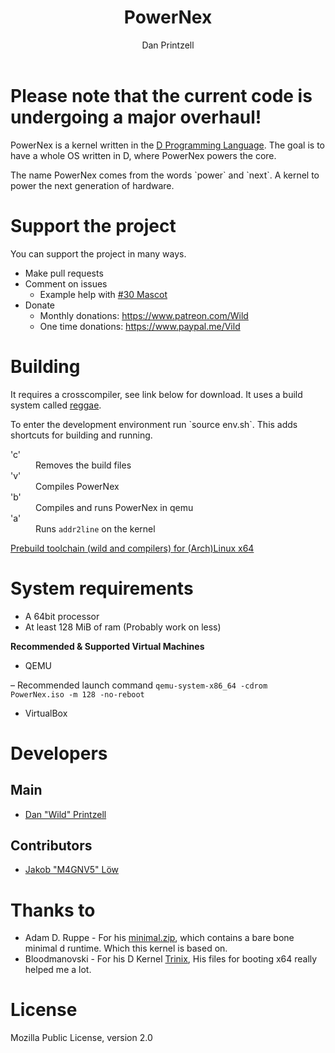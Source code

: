 #+TITLE: PowerNex
#+AUTHOR: Dan Printzell
#+EMAIL: me@vild.io

* *Please note that the current code is undergoing a major overhaul!*

PowerNex is a kernel written in the [[https://dlang.org][D Programming Language]].
The goal is to have a whole OS written in D, where PowerNex powers the core.

The name PowerNex comes from the words `power` and `next`. A kernel to power the
next generation of hardware.

* Support the project
You can support the project in many ways.
- Make pull requests
- Comment on issues
 - Example help with [[https://github.com/Vild/PowerNex/issues/30][#30 Mascot]]
- Donate
 - Monthly donations: [[https://www.patreon.com/Wild][https://www.patreon.com/Wild]]
 - One time donations: [[https://www.paypal.me/Vild][https://www.paypal.me/Vild]]
* Building
It requires a crosscompiler, see link below for download.
It uses a build system called [[https://github.com/atilaneves/reggae][reggae]].

To enter the development environment run `source env.sh`.
This adds shortcuts for building and running.
- 'c' :: Removes the build files
- 'v' :: Compiles PowerNex
- 'b' :: Compiles and runs PowerNex in qemu
- 'a' :: Runs ~addr2line~ on the kernel

[[https://definewild.se/PowerNex-Toolchain-03-10-2016.tar.xz][Prebuild toolchain (wild and compilers) for (Arch)Linux x64]]
* System requirements
- A 64bit processor
- At least 128 MiB of ram (Probably work on less)

*Recommended & Supported Virtual Machines*
- QEMU
-- Recommended launch command ~qemu-system-x86_64 -cdrom PowerNex.iso -m 128 -no-reboot~
- VirtualBox
* Developers
** Main
- [[https://github.com/Vild/][Dan "Wild" Printzell]]
** Contributors
- [[https://github.com/M4GNV5][Jakob "M4GNV5" Löw]]
* Thanks to
- Adam D. Ruppe - For his [[http://arsdnet.net/dcode/minimal.zip][minimal.zip]], which contains a bare bone minimal d runtime. Which this kernel is based on.
- Bloodmanovski - For his D Kernel [[https://github.com/Bloodmanovski/Trinix][Trinix]], His files for booting x64 really helped me a lot.
* License
Mozilla Public License, version 2.0
